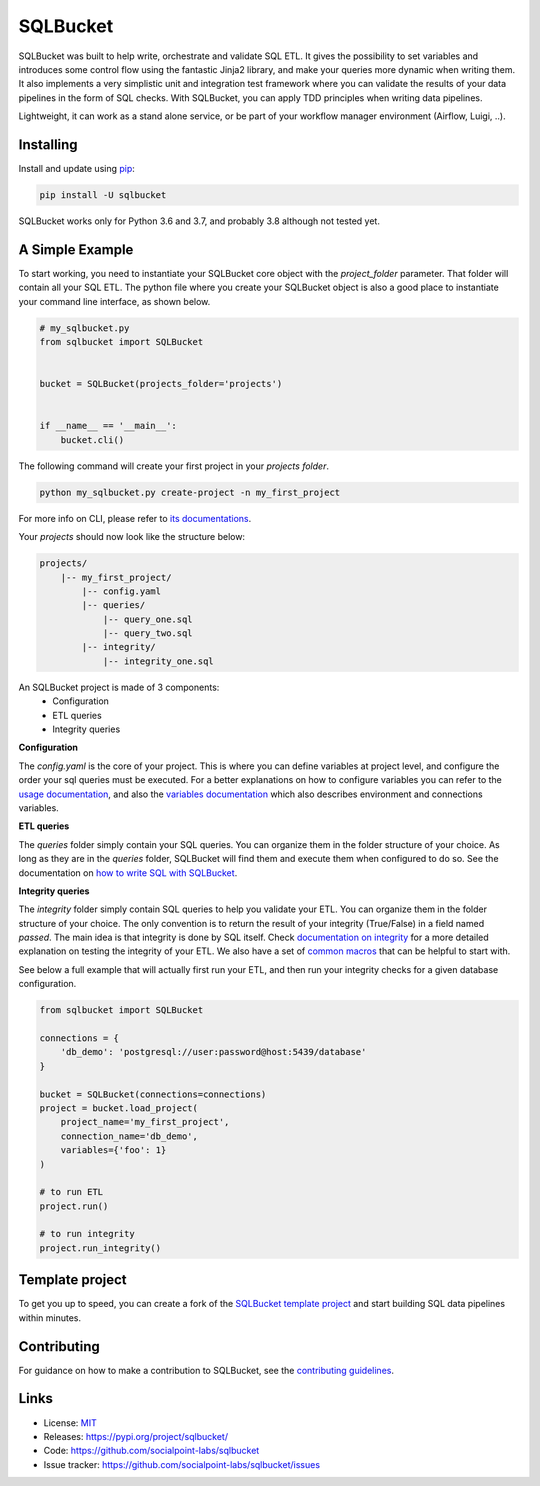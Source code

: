 SQLBucket
=========

.. image:: https://travis-ci.org/socialpoint-labs/sqlbucket.svg?branch=master
    :target: https://travis-ci.org/socialpoint-labs/sqlbucket


SQLBucket was built to help write, orchestrate and validate SQL ETL. It
gives the possibility to set variables and introduces some control flow
using the fantastic Jinja2 library, and make your queries more dynamic when
writing them. It also implements a very simplistic unit and integration test
framework where you can validate the results of your data pipelines in the form
of SQL checks. With SQLBucket, you can apply TDD principles when writing data
pipelines.

Lightweight, it can work as a stand alone service, or be part of your workflow
manager environment (Airflow, Luigi, ..).


Installing
----------

Install and update using `pip`_:

.. code-block:: text

    pip install -U sqlbucket

SQLBucket works only for Python 3.6 and 3.7, and probably 3.8 although
not tested yet.


A Simple Example
----------------

To start working, you need to instantiate your SQLBucket core object with the
`project_folder` parameter. That folder will contain all your SQL ETL. The
python file where you create your SQLBucket object is also a good place to
instantiate your command line interface, as shown below.

.. code-block:: python

    # my_sqlbucket.py
    from sqlbucket import SQLBucket


    bucket = SQLBucket(projects_folder='projects')


    if __name__ == '__main__':
        bucket.cli()


The following command will create your first project in your `projects folder`.

.. code-block:: bash

    python my_sqlbucket.py create-project -n my_first_project

For more info on CLI, please refer to `its documentations`_.

.. _its documentations: https://github.com/socialpoint-labs/sqlbucket/blob/master/documentation/cli.rst


Your `projects` should now look like the structure below:

.. code-block:: bash

    projects/
        |-- my_first_project/
            |-- config.yaml
            |-- queries/
                |-- query_one.sql
                |-- query_two.sql
            |-- integrity/
                |-- integrity_one.sql


An SQLBucket project is made of 3 components:
 * Configuration
 * ETL queries
 * Integrity queries

**Configuration**

The `config.yaml` is the core of your project. This is where you can define
variables at project level, and configure the order your sql queries must be
executed. For a better explanations on how to configure variables you can refer
to the `usage documentation`_, and also the `variables documentation`_ which
also describes environment and connections variables.

.. _usage documentation: https://github.com/socialpoint-labs/sqlbucket/blob/master/documentation/usage.rst
.. _variables documentation: https://github.com/socialpoint-labs/sqlbucket/blob/master/documentation/variables.rst


**ETL queries**

The `queries` folder simply contain your SQL queries. You can organize them in
the folder structure of your choice. As long as they are in the `queries`
folder, SQLBucket will find them and execute them when configured to do so.
See the documentation on `how to write SQL with SQLBucket`_.

.. _how to write SQL with SQLBucket: https://github.com/socialpoint-labs/sqlbucket/blob/master/documentation/usage.rst


**Integrity queries**

The `integrity` folder simply contain SQL queries to help you validate your
ETL. You can organize them in the folder structure of your choice. The only
convention is to return the result of your integrity (True/False) in a field
named `passed`. The main idea is that integrity is done by SQL itself.
Check `documentation on integrity`_ for a more detailed explanation on testing
the integrity of your ETL. We also have a set of `common macros`_ that can be
helpful to start with.

.. _documentation on integrity: https://github.com/socialpoint-labs/sqlbucket/blob/master/documentation/integrity.rst
.. _common macros: https://github.com/socialpoint-labs/sqlbucket/blob/master/documentation/integrity.rst


See below a full example that will actually first run your ETL, and then run
your integrity checks for a given database configuration.


.. code-block:: python

    from sqlbucket import SQLBucket

    connections = {
        'db_demo': 'postgresql://user:password@host:5439/database'
    }

    bucket = SQLBucket(connections=connections)
    project = bucket.load_project(
        project_name='my_first_project',
        connection_name='db_demo',
        variables={'foo': 1}
    )

    # to run ETL
    project.run()

    # to run integrity
    project.run_integrity()



Template project
----------------

To get you up to speed, you can create a fork of the `SQLBucket template project`_
and start building SQL data pipelines within minutes.

.. _SQLBucket template project: https://github.com/philippe2803/sqlbucket-template


Contributing
------------

For guidance on how to make a contribution to SQLBucket, see the `contributing guidelines`_.

.. _contributing guidelines: https://github.com/socialpoint-labs/sqlbucket/blob/master/CONTRIBUTING.rst


Links
-----

* License: `MIT <https://github.com/socialpoint-labs/sqlbucket/blob/master/LICENSE>`_
* Releases: https://pypi.org/project/sqlbucket/
* Code: https://github.com/socialpoint-labs/sqlbucket
* Issue tracker: https://github.com/socialpoint-labs/sqlbucket/issues


.. _pip: https://pip.pypa.io/en/stable/quickstart/


